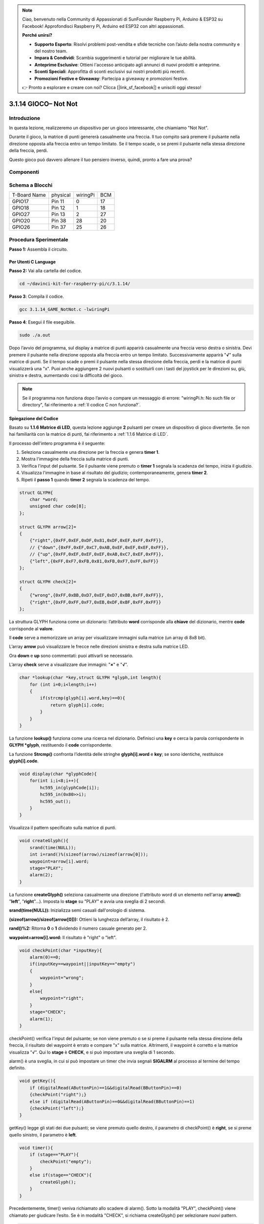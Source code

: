 .. note::

    Ciao, benvenuto nella Community di Appassionati di SunFounder Raspberry Pi, Arduino & ESP32 su Facebook! Approfondisci Raspberry Pi, Arduino ed ESP32 con altri appassionati.

    **Perché unirsi?**

    - **Supporto Esperto**: Risolvi problemi post-vendita e sfide tecniche con l’aiuto della nostra community e del nostro team.
    - **Impara & Condividi**: Scambia suggerimenti e tutorial per migliorare le tue abilità.
    - **Anteprime Esclusive**: Ottieni l'accesso anticipato agli annunci di nuovi prodotti e anteprime.
    - **Sconti Speciali**: Approfitta di sconti esclusivi sui nostri prodotti più recenti.
    - **Promozioni Festive e Giveaway**: Partecipa a giveaway e promozioni festive.

    👉 Pronto a esplorare e creare con noi? Clicca [|link_sf_facebook|] e unisciti oggi stesso!

3.1.14 GIOCO– Not Not
=======================

Introduzione
--------------------

In questa lezione, realizzeremo un dispositivo per un gioco interessante, che chiamiamo "Not Not".

Durante il gioco, la matrice di punti genererà casualmente una freccia. Il tuo compito sarà premere il pulsante nella direzione opposta alla freccia entro un tempo limitato. Se il tempo scade, o se premi il pulsante nella stessa direzione della freccia, perdi.

Questo gioco può davvero allenare il tuo pensiero inverso, quindi, pronto a fare una prova?

Componenti
---------------

.. image:: img/list_GAME_Not_Not.png
    :align: center

Schema a Blocchi
-----------------------

============ ======== ======== ===
T-Board Name physical wiringPi BCM
GPIO17       Pin 11   0        17
GPIO18       Pin 12   1        18
GPIO27       Pin 13   2        27
GPIO20       Pin 38   28       20
GPIO26       Pin 37   25       26
============ ======== ======== ===

.. image:: img/Schematic_three_one14.png
   :align: center

Procedura Sperimentale
-----------------------------

**Passo 1:** Assembla il circuito.

.. image:: img/image280.png
    :width: 800

**Per Utenti C Language**
^^^^^^^^^^^^^^^^^^^^^^^^^^

**Passo 2:** Vai alla cartella del codice.

.. raw:: html

   <run></run>

.. code-block::

    cd ~/davinci-kit-for-raspberry-pi/c/3.1.14/

**Passo 3**: Compila il codice.

.. raw:: html

   <run></run>

.. code-block::

    gcc 3.1.14_GAME_NotNot.c -lwiringPi

**Passo 4**: Esegui il file eseguibile.

.. raw:: html

   <run></run>

.. code-block::

     sudo ./a.out

Dopo l’avvio del programma, sul display a matrice di punti apparirà 
casualmente una freccia verso destra o sinistra. Devi premere il 
pulsante nella direzione opposta alla freccia entro un tempo limitato. 
Successivamente apparirà \"**√**\" sulla matrice di punti. Se il tempo 
scade o premi il pulsante nella stessa direzione della freccia, perdi e 
la matrice di punti visualizzerà una \"x\". Puoi anche aggiungere 2 nuovi 
pulsanti o sostituirli con i tasti del joystick per le direzioni su, giù, 
sinistra e destra, aumentando così la difficoltà del gioco.

.. note::

    Se il programma non funziona dopo l’avvio o compare un messaggio di errore: \"wiringPi.h: No such file or directory\", fai riferimento a :ref:`Il codice C non funziona?`.
**Spiegazione del Codice**

Basato su **1.1.6 Matrice di LED**, questa lezione aggiunge **2** pulsanti 
per creare un dispositivo di gioco divertente. Se non hai familiarità con la 
matrice di punti, fai riferimento a :ref:`1.1.6 Matrice di LED`.

Il processo dell'intero programma è il seguente:

1. Seleziona casualmente una direzione per la freccia e genera **timer 1**.

2. Mostra l'immagine della freccia sulla matrice di punti.

3. Verifica l'input del pulsante. Se il pulsante viene premuto o **timer 1** segnala la scadenza del tempo, inizia il giudizio.

4. Visualizza l'immagine in base al risultato del giudizio; contemporaneamente, genera **timer 2**.

5. Ripeti il **passo 1** quando **timer 2** segnala la scadenza del tempo.

.. code-block:: c

    struct GLYPH{
        char *word;
        unsigned char code[8];
    };

    struct GLYPH arrow[2]=
    {
        {"right",{0xFF,0xEF,0xDF,0x81,0xDF,0xEF,0xFF,0xFF}},
        // {"down",{0xFF,0xEF,0xC7,0xAB,0xEF,0xEF,0xEF,0xFF}},
        // {"up",{0xFF,0xEF,0xEF,0xEF,0xAB,0xC7,0xEF,0xFF}},    
        {"left",{0xFF,0xF7,0xFB,0x81,0xFB,0xF7,0xFF,0xFF}}
    };

    struct GLYPH check[2]=
    {
        {"wrong",{0xFF,0xBB,0xD7,0xEF,0xD7,0xBB,0xFF,0xFF}},
        {"right",{0xFF,0xFF,0xF7,0xEB,0xDF,0xBF,0xFF,0xFF}}
    };

La struttura GLYPH funziona come un dizionario: l’attributo **word** 
corrisponde alla **chiave** del dizionario, mentre **code** corrisponde 
al **valore**.

Il **code** serve a memorizzare un array per visualizzare immagini sulla 
matrice (un array di 8x8 bit).

L’array **arrow** può visualizzare le frecce nelle direzioni sinistra e 
destra sulla matrice LED.

Ora **down** e **up** sono commentati: puoi attivarli se necessario.

L’array **check** serve a visualizzare due immagini: \"**×**\" e \"**√**\".

.. code-block:: c

    char *lookup(char *key,struct GLYPH *glyph,int length){
        for (int i=0;i<length;i++)
        {
            if(strcmp(glyph[i].word,key)==0){
                return glyph[i].code;
            }
        }     
    }

La funzione **lookup()** funziona come una ricerca nel dizionario. Definisci 
una **key** e cerca la parola corrispondente in **GLYPH *glyph**, restituendo 
il **code** corrispondente.

La funzione **Strcmp()** confronta l’identità delle stringhe **glyph[i].word** 
e **key**; se sono identiche, restituisce **glyph[i].code**.

.. code-block:: c

    void display(char *glyphCode){
        for(int i;i<8;i++){
            hc595_in(glyphCode[i]);
            hc595_in(0x80>>i);
            hc595_out();
        }
    }

Visualizza il pattern specificato sulla matrice di punti.

.. code-block:: c

    void createGlyph(){
        srand(time(NULL));
        int i=rand()%(sizeof(arrow)/sizeof(arrow[0]));
        waypoint=arrow[i].word;
        stage="PLAY";
        alarm(2);
    }

La funzione **createGlyph()** seleziona casualmente una direzione (l'attributo 
word di un elemento nell'array **arrow[]:** \"**left**\", \"**right**\"...). 
Imposta lo **stage** su "PLAY" e avvia una sveglia di 2 secondi.

**srand(time(NULL)):** Inizializza semi casuali dall'orologio di sistema.

**(sizeof(arrow)/sizeof(arrow[0])):** Ottieni la lunghezza dell’array, il 
risultato è 2.

**rand()%2:** Ritorna **0** o **1** dividendo il numero casuale generato per 2.

**waypoint=arrow[i].word:** Il risultato è \"right\" o \"left\".

.. code-block:: c

    void checkPoint(char *inputKey){
        alarm(0)==0;
        if(inputKey==waypoint||inputKey=="empty")
        {
            waypoint="wrong";
        }
        else{
            waypoint="right";
        }
        stage="CHECK";
        alarm(1);
    }

checkPoint() verifica l'input del pulsante; se non viene premuto o se si 
preme il pulsante nella stessa direzione della freccia, il risultato del 
waypoint è errato e compare \"x\" sulla matrice. Altrimenti, il waypoint 
è corretto e la matrice visualizza \"√\". Qui lo **stage** è **CHECK**, 
e si può impostare una sveglia di 1 secondo.

alarm() è una sveglia, in cui si può impostare un timer che invia segnali 
**SIGALRM** al processo al termine del tempo definito.

.. code-block:: c

    void getKey(){
        if (digitalRead(AButtonPin)==1&&digitalRead(BButtonPin)==0)
        {checkPoint("right");}
        else if (digitalRead(AButtonPin)==0&&digitalRead(BButtonPin)==1)
        {checkPoint("left");}
    }

getKey() legge gli stati dei due pulsanti; se viene premuto quello destro, 
il parametro di checkPoint() è **right**, se si preme quello sinistro, il 
parametro è **left**.

.. code-block:: c

    void timer(){
        if (stage=="PLAY"){
            checkPoint("empty");
        }
        else if(stage=="CHECK"){
            createGlyph();
        }
    }

Precedentemente, timer() veniva richiamato allo scadere di alarm(). Sotto 
la modalità \"PLAY\", checkPoint() viene chiamato per giudicare l’esito. 
Se è in modalità \"CHECK\", si richiama createGlyph() per selezionare nuovi 
pattern.

.. code-block:: c

    void main(){
        setup();
        signal(SIGALRM,timer);
        createGlyph();
        char *code = NULL;
        while(1){
            if (stage == "PLAY")
            {
                code=lookup(waypoint,arrow,sizeof(arrow)/sizeof(arrow[0]));
                display(code);
                getKey();
            }
            else if(stage == "CHECK")
            {
                code = lookup(waypoint,check,sizeof(check)/sizeof(check[0]));
                display(code);
            }
        }
    }

Il funzionamento di signal(SIGALRM,timer): chiama la funzione timer() alla 
ricezione di un segnale SIGALRM generato dalla funzione sveglia alarm().

All’avvio, crea una freccia con createGlyph() e inizia il loop.

Nel ciclo: in modalità PLAY, la matrice visualizza la freccia e verifica lo 
stato del pulsante; in modalità CHECK, visualizza \"x\" o \"√\".

**Per Utenti Python**
^^^^^^^^^^^^^^^^^^^^^^^^^^^^^^^

**Step 2**: Entra nella cartella del codice.

.. raw:: html

   <run></run>

.. code-block::

    cd ~/davinci-kit-for-raspberry-pi/python

**Step 3**: Esegui.

.. raw:: html

   <run></run>

.. code-block::

    sudo python3 3.1.14_GAME_NotNot.py

Dopo l’avvio del programma, sulla matrice compare una freccia verso 
destra o sinistra. Devi premere il pulsante nella direzione opposta 
entro un tempo limitato. A quel punto, \"√\" appare sulla matrice. 
Se il tempo scade o se il pulsante è nella stessa direzione della 
freccia, perdi e la matrice mostra \"x\". Puoi anche aggiungere 2 
pulsanti o sostituirli con i tasti del Joystick per le direzioni su, 
giù, sinistra e destra, aumentando la difficoltà del gioco.

**Codice**

.. note::

    Puoi **Modificare/Reset/Copiare/Eseguire/Interrompere** il codice qui sotto. Prima di farlo, devi andare nel percorso sorgente del codice, come ``davinci-kit-for-raspberry-pi/python``.
    
.. raw:: html

    <run></run>

.. code-block:: python

    import RPi.GPIO as GPIO
    import time
    import threading
    import random

    SDI   = 17
    RCLK  = 18
    SRCLK = 27

    timerPlay = 0
    timerCheck = 0

    AButtonPin = 20
    BButtonPin = 26

    waypoint = "NULL"
    stage = "NULL"

    arrow={
        #"down" :[0xFF,0xEF,0xC7,0xAB,0xEF,0xEF,0xEF,0xFF],
        #"up":[0xFF,0xEF,0xEF,0xEF,0xAB,0xC7,0xEF,0xFF],
        "right" : [0xFF,0xEF,0xDF,0x81,0xDF,0xEF,0xFF,0xFF],    
        "left":[0xFF,0xF7,0xFB,0x81,0xFB,0xF7,0xFF,0xFF]
    }
    check={
        "wrong":[0xFF,0xBB,0xD7,0xEF,0xD7,0xBB,0xFF,0xFF],
        "right":[0xFF,0xFF,0xF7,0xEB,0xDF,0xBF,0xFF,0xFF]
    }

    def setup():
        GPIO.setmode(GPIO.BCM)    # Numero GPIOs in base alla loro posizione BCM
        GPIO.setup(SDI, GPIO.OUT)
        GPIO.setup(RCLK, GPIO.OUT)
        GPIO.setup(SRCLK, GPIO.OUT)
        GPIO.output(SDI, GPIO.LOW)
        GPIO.output(RCLK, GPIO.LOW)
        GPIO.output(SRCLK, GPIO.LOW)
        GPIO.setup(AButtonPin,GPIO.IN)
        GPIO.setup(BButtonPin,GPIO.IN)    
    
    # Trasferisce i dati al 74HC595
    def hc595_shift(dat):
        for bit in range(0, 8): 
            GPIO.output(SDI, 0x80 & (dat << bit))
            GPIO.output(SRCLK, GPIO.HIGH)
            GPIO.output(SRCLK, GPIO.LOW)

    def display(glyphCode):
        for i in range(0, 8):
            hc595_shift(glyphCode[i])
            hc595_shift(0x80>>i)
            GPIO.output(RCLK, GPIO.HIGH)
            GPIO.output(RCLK, GPIO.LOW)

    def creatGlyph():
        global waypoint
        global stage
        global timerPlay    
        waypoint=random.choice(list(arrow.keys()))
        stage = "PLAY"
        timerPlay = threading.Timer(2.0, timeOut)  
        timerPlay.start()  

    def checkPoint(inputKey):
        global waypoint
        global stage
        global timerCheck    
        if inputKey == "empty" or inputKey == waypoint:
            waypoint = "wrong"
        else:
            waypoint = "right"
        timerPlay.cancel()
        stage = "CHECK"
        timerCheck = threading.Timer(1.0, creatGlyph)
        timerCheck.start()  

    def timeOut():  
        checkPoint("empty")

    def getKey():
        if GPIO.input(AButtonPin)==1 and GPIO.input(BButtonPin)==0:
            checkPoint("right")
        elif GPIO.input(AButtonPin)==0 and GPIO.input(BButtonPin)==1:
            checkPoint("left")
        
    def main():
        creatGlyph()
        while True:
            if stage == "PLAY":
                display(arrow[waypoint])
                getKey()
            elif stage == "CHECK":
                display(check[waypoint])

    def destroy():
        global timer1
        GPIO.cleanup()
        timerPlay.cancel()  # cancella il timer
        timerCheck.cancel()

    if __name__ == '__main__':
        setup()
        try:
            main()
        except KeyboardInterrupt:
            destroy()

**Spiegazione del Codice**

Basato su **1.1.6 Matrice a LED**, questa lezione aggiunge **2** pulsanti 
per creare un dispositivo di gioco divertente. Se non hai molta familiarità 
con la matrice di punti, fai riferimento a :ref:`1.1.6 Matrice di LED`.

Il processo completo del programma è il seguente:

.. image:: img/notnot3.png
    :width: 800

1. Seleziona casualmente una direzione della freccia e genera **timer 1**.

2. Visualizza l'immagine della freccia corrispondente sulla matrice a punti.

3. Rileva l'input del pulsante. Se viene premuto il pulsante o **timer 1** 
   segnala lo scadere del tempo, inizia il giudizio.

4. Visualizza l'immagine in base al risultato del giudizio; contemporaneamente, 
   genera **timer 2**.

5. Ripeti **passo 1** quando **timer 2** segnala lo scadere del tempo.

.. code-block:: python

    def main():
        creatGlyph()
        while True:
            if stage == "PLAY":
                display(arrow[waypoint])
                getKey()
            elif stage == "CHECK":
                display(check[waypoint])

Main() contiene l'intero processo di esecuzione.

Quando il programma inizia, chiama creatGlyph() una volta e poi avvia il ciclo.

Nel ciclo: in modalità PLAY, la matrice a punti mostra i modelli di freccia e 
verifica lo stato del pulsante; se in modalità CHECK, viene visualizzato "**x**" 
o "**√**".

.. code-block:: python

    arrow={
        #"down" :[0xFF,0xEF,0xC7,0xAB,0xEF,0xEF,0xEF,0xFF],
        #"up":[0xFF,0xEF,0xEF,0xEF,0xAB,0xC7,0xEF,0xFF],
        "right" : [0xFF,0xEF,0xDF,0x81,0xDF,0xEF,0xFF,0xFF],    
        "left":[0xFF,0xF7,0xFB,0x81,0xFB,0xF7,0xFF,0xFF]
    }
    check={
        "wrong":[0xFF,0xBB,0xD7,0xEF,0xD7,0xBB,0xFF,0xFF],
        "right":[0xFF,0xFF,0xF7,0xEB,0xDF,0xBF,0xFF,0xFF]
    }

Qui, il **dizionario** arrow può essere utilizzato per mostrare il modello di 
freccia in su, giù, sinistra e destra sulla matrice LED.

Attualmente, giù e su sono commentati e puoi rimuovere i commenti se necessario.

Il **dizionario** check è utilizzato per visualizzare queste due immagini: "**×**" e "**√**".

.. code-block:: python

    def display(glyphCode):
        for i in range(0, 8):
            hc595_shift(glyphCode[i])
            hc595_shift(0x80>>i)
            GPIO.output(RCLK, GPIO.HIGH)
            GPIO.output(RCLK, GPIO.LOW)

Mostra il modello specificato sulla matrice a punti.

.. code-block:: python

    def creatGlyph():
        global waypoint
        global stage
        global timerPlay    
        waypoint=random.choice(list(arrow.keys()))
        stage = "PLAY"
        timerPlay = threading.Timer(2.0, timeOut)  
        timerPlay.start()

La funzione **createGlyph()** viene utilizzata per selezionare casualmente 
una direzione (l'attributo word di un elemento nell'array **arrow[]:** 
"left", "right" ... ). Imposta lo stage su "PLAY" e avvia una funzione 
timer di 2 secondi.

**arrow.keys():** Seleziona le chiavi "right" e "left" nell'array arrow.

**list(arrow.keys()):** Combina queste chiavi in un array.

**random.choice(list(arrow.keys())):** Seleziona casualmente un elemento 
nell'array.

Quindi, il risultato di **waypoint=random.choice(list(arrow.keys()))** sarà 
"right" o "left".

.. code-block:: python

    def checkPoint(inputKey):
        global waypoint
        global stage
        global timerCheck    
        if inputKey == "empty" or inputKey == waypoint:
            waypoint = "wrong"
        else:
            waypoint = "right"
        timerPlay.cancel()
        stage = "CHECK"
        timerCheck = threading.Timer(1.0, creatGlyph)
        timerCheck.start()  

checkPoint() serve per rilevare lo stato attuale dell'input del pulsante:

Se non viene premuto nessun pulsante o viene premuto il pulsante nella stessa 
direzione della freccia, il valore assegnato a **``waypoint``** è **``wrong``** 
e appare "x" sulla matrice a punti.

Altrimenti, waypoint è "right" e appare "**√**".

Ora lo stage è **CHECK** e avvia un timer di 1 secondo **timerCheck** per 
chiamare la funzione creatGlyph() dopo un secondo.

.. code-block:: python

    def timeOut():  
        checkPoint("empty")

Nella funzione timeout(), imposta il parametro di checkPoint() come "**empty**".

.. code-block:: python

    def getKey():
        if GPIO.input(AButtonPin)==1 and GPIO.input(BButtonPin)==0:
            checkPoint("right")
        elif GPIO.input(AButtonPin)==0 and GPIO.input(BButtonPin)==1:
            checkPoint("left")

getKey() legge lo stato di questi due pulsanti e, se viene premuto il pulsante 
destro, il parametro di checkPoint() è **right**; se viene premuto il pulsante 
sinistro, il parametro è **left**.

Immagine del Fenomeno
-------------------------

.. image:: img/image281.jpeg
   :align: center